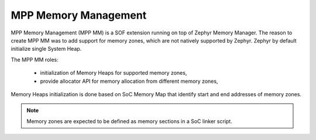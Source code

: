 MPP Memory Management
#####################

MPP Memory Management (MPP MM) is a SOF extension running on top of Zephyr
Memory Manager. The reason to create MPP MM was to add support for memory zones,
which are not natively supported by Zephyr. Zephyr by default initialize single
System Heap.

The MPP MM roles:

  - initialization of Memory Heaps for supported memory zones,
  - provide allocator API for memory allocation from different memory zones,

Memory Heaps initialization is done based on SoC Memory Map that identify start
and end addresses of memory zones.

.. note::
        Memory zones are expected to be defined as memory sections in a SoC linker script.

